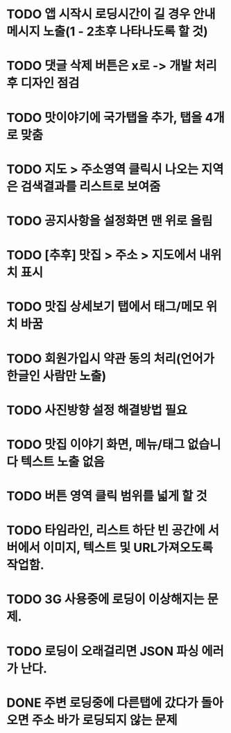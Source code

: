 * TODO 앱 시작시 로딩시간이 길 경우 안내메시지 노출(1 - 2초후 나타나도록 할 것)
* TODO 댓글 삭제 버튼은 x로 -> 개발 처리후 디자인 점검
* TODO 맛이야기에 국가탭을 추가, 탭을 4개로 맞춤
* TODO 지도 > 주소영역 클릭시 나오는 지역은 검색결과를 리스트로 보여줌
* TODO 공지사항을 설정화면 맨 위로 올림
* TODO [추후] 맛집 > 주소 > 지도에서 내위치 표시
* TODO 맛집 상세보기 탭에서 태그/메모 위치 바꿈
* TODO 회원가입시 약관 동의 처리(언어가 한글인 사람만 노출)
* TODO 사진방향 설정 해결방법 필요
* TODO 맛집 이야기 화면, 메뉴/태그 없습니다 텍스트 노출 없음
* TODO 버튼 영역 클릭 범위를 넓게 할 것
* TODO 타임라인, 리스트 하단 빈 공간에 서버에서 이미지, 텍스트 및 URL가져오도록 작업함.


* TODO 3G 사용중에 로딩이 이상해지는 문제.
* TODO 로딩이 오래걸리면 JSON 파싱 에러가 난다.
* DONE 주변 로딩중에 다른탭에 갔다가 돌아오면 주소 바가 로딩되지 않는 문제
  CLOSED: [2011-09-26 Mon 19:25]
